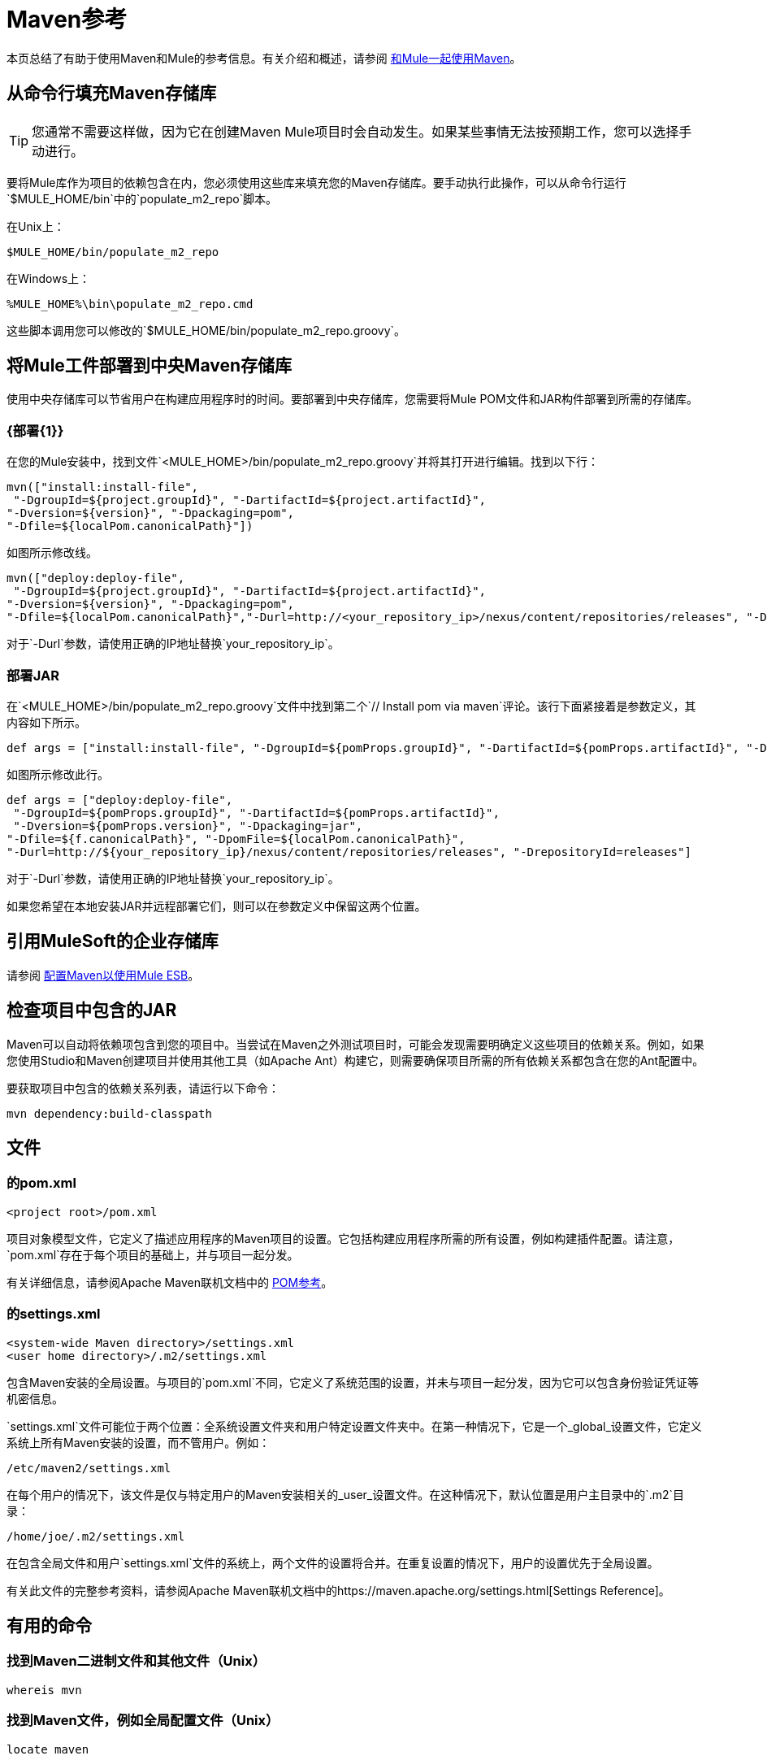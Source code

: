 =  Maven参考
:keywords: studio, maven, esb, version control, dependencies, libraries

本页总结了有助于使用Maven和Mule的参考信息。有关介绍和概述，请参阅 link:/mule-user-guide/v/3.6/using-maven-with-mule[和Mule一起使用Maven]。

== 从命令行填充Maven存储库

[TIP]
您通常不需要这样做，因为它在创建Maven Mule项目时会自动发生。如果某些事情无法按预期工作，您可以选择手动进行。

要将Mule库作为项目的依赖包含在内，您必须使用这些库来填充您的Maven存储库。要手动执行此操作，可以从命令行运行`$MULE_HOME/bin`中的`populate_m2_repo`脚本。

在Unix上：

[source, code, linenums]
----
$MULE_HOME/bin/populate_m2_repo
----

在Windows上：

[source, code, linenums]
----
%MULE_HOME%\bin\populate_m2_repo.cmd
----

这些脚本调用您可以修改的`$MULE_HOME/bin/populate_m2_repo.groovy`。

== 将Mule工件部署到中央Maven存储库

使用中央存储库可以节省用户在构建应用程序时的时间。要部署到中央存储库，您需要将Mule POM文件和JAR构件部署到所需的存储库。

===  {部署{1}}

在您的Mule安装中，找到文件`<MULE_HOME>/bin/populate_m2_repo.groovy`并将其打开进行编辑。找到以下行：

[source, code, linenums]
----
mvn(["install:install-file",
 "-DgroupId=${project.groupId}", "-DartifactId=${project.artifactId}",
"-Dversion=${version}", "-Dpackaging=pom",
"-Dfile=${localPom.canonicalPath}"])
----

如图所示修改线。

[source, code, linenums]
----
mvn(["deploy:deploy-file",
 "-DgroupId=${project.groupId}", "-DartifactId=${project.artifactId}",
"-Dversion=${version}", "-Dpackaging=pom",
"-Dfile=${localPom.canonicalPath}","-Durl=http://<your_repository_ip>/nexus/content/repositories/releases", "-DrepositoryId=releases"])
----

对于`-Durl`参数，请使用正确的IP地址替换`your_repository_ip`。

=== 部署JAR

在`<MULE_HOME>/bin/populate_m2_repo.groovy`文件中找到第二个`// Install pom via maven`评论。该行下面紧接着是参数定义，其内容如下所示。

[source, code, linenums]
----
def args = ["install:install-file", "-DgroupId=${pomProps.groupId}", "-DartifactId=${pomProps.artifactId}", "-Dversion=${pomProps.version}", "-Dpackaging=jar", "-Dfile=${f.canonicalPath}", "-DpomFile=${localPom.canonicalPath}"]
----

如图所示修改此行。

[source, code, linenums]
----
def args = ["deploy:deploy-file",
 "-DgroupId=${pomProps.groupId}", "-DartifactId=${pomProps.artifactId}",
 "-Dversion=${pomProps.version}", "-Dpackaging=jar",
"-Dfile=${f.canonicalPath}", "-DpomFile=${localPom.canonicalPath}",
"-Durl=http://${your_repository_ip}/nexus/content/repositories/releases", "-DrepositoryId=releases"]
----

对于`-Durl`参数，请使用正确的IP地址替换`your_repository_ip`。

如果您希望在本地安装JAR并远程部署它们，则可以在参数定义中保留这两个位置。

== 引用MuleSoft的企业存储库

请参阅 link:/mule-user-guide/v/3.6/configuring-maven-to-work-with-mule-esb[配置Maven以使用Mule ESB]。

== 检查项目中包含的JAR

Maven可以自动将依赖项包含到您的项目中。当尝试在Maven之外测试项目时，可能会发现需要明确定义这些项目的依赖关系。例如，如果您使用Studio和Maven创建项目并使用其他工具（如Apache Ant）构建它，则需要确保项目所需的所有依赖关系都包含在您的Ant配置中。

要获取项目中包含的依赖关系列表，请运行以下命令：

[source, code, linenums]
----
mvn dependency:build-classpath
----

== 文件

=== 的pom.xml

[source, xml, linenums]
----
<project root>/pom.xml
----

项目对象模型文件，它定义了描述应用程序的Maven项目的设置。它包括构建应用程序所需的所有设置，例如构建插件配置。请注意，`pom.xml`存在于每个项目的基础上，并与项目一起分发。

有关详细信息，请参阅Apache Maven联机文档中的 link:https://maven.apache.org/pom.html[POM参考]。

=== 的settings.xml

[source, xml, linenums]
----
<system-wide Maven directory>/settings.xml
<user home directory>/.m2/settings.xml
----

包含Maven安装的全局设置。与项目的`pom.xml`不同，它定义了系统范围的设置，并未与项目一起分发，因为它可以包含身份验证凭证等机密信息。

`settings.xml`文件可能位于两个位置：全系统设置文件夹和用户特定设置文件夹中。在第一种情况下，它是一个_global_设置文件，它定义系统上所有Maven安装的设置，而不管用户。例如：

[source, code, linenums]
----
/etc/maven2/settings.xml
----

在每个用户的情况下，该文件是仅与特定用户的Maven安装相关的_user_设置文件。在这种情况下，默认位置是用户主目录中的`.m2`目录：

[source, code, linenums]
----
/home/joe/.m2/settings.xml
----

在包含全局文件和用户`settings.xml`文件的系统上，两个文件的设置将合并。在重复设置的情况下，用户的设置优先于全局设置。

有关此文件的完整参考资料，请参阅Apache Maven联机文档中的https://maven.apache.org/settings.html[Settings Reference]。

== 有用的命令

=== 找到Maven二进制文件和其他文件（Unix）

[source, code, linenums]
----
whereis mvn
----

=== 找到Maven文件，例如全局配置文件（Unix）

[source, code, linenums]
----
locate maven
----

=== 获取Maven版本

[source, code, linenums]
----
mvn --version
----

这还提供了其他信息，例如Java主目录，区域设置和处理器体系结构。

=== 获取Maven命令和选项列表

[source, code, linenums]
----
mvn -h
----

=== 检查Maven的手册页（Unix）

[source, code, linenums]
----
man mvn
----

=== 创建一个项目

[source, code, linenums]
----
mvn archetype:generate -DgroupId=com.company.app -DartifactId=myapp -DarchetypeArtifactId=myarchetypeid -DinteractiveMode=false
----

=== 建立一个项目

[source, code, linenums]
----
mvn package
----

=== 清理项目

[source, code, linenums]
----
mvn clean
----

=== 生成一个网站

[source, code, linenums]
----
mvn site
----

=== 获取工件中包含的罐子列表

[source, code, linenums]
----
mvn dependency:build-classpath
----

=== 获取工件的依赖关系树

[source, code, linenums]
----
mvn dependency:tree
----

== 外部资源

*  https://maven.apache.org/index.html [Apache Maven主页]
*  https://maven.apache.org/guides/getting-started/index.html [Maven入门指南]
*  http://code.google.com/p/m4enterprise/wiki/MavenCommandReference[Maven命令参考]
*  https://maven.apache.org/pom.html [POM参考]
*  https://maven.apache.org/settings.html [设置参考]
*  https://github.com/mulesoft/maven-mule-plugin [Codehaus Maven的Mule插件]
